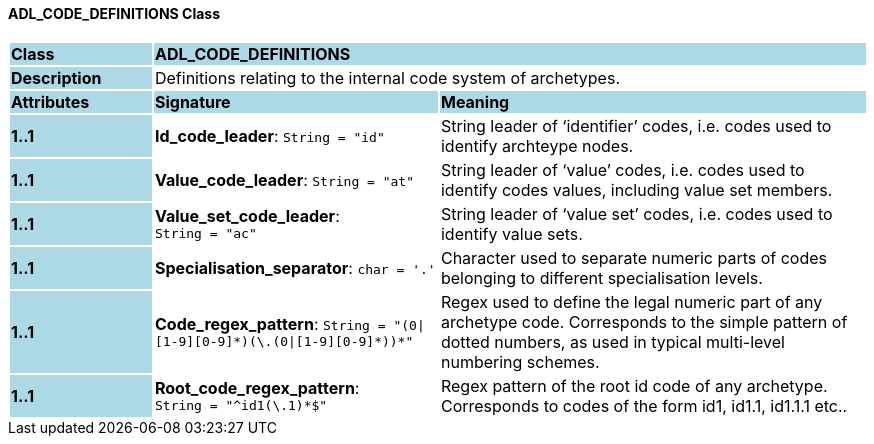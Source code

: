 ==== ADL_CODE_DEFINITIONS Class

[cols="^1,2,3"]
|===
|*Class*
{set:cellbgcolor:lightblue}
2+^|*ADL_CODE_DEFINITIONS*

|*Description*
{set:cellbgcolor:lightblue}
2+|Definitions relating to the internal code system of archetypes.
{set:cellbgcolor!}

|*Attributes*
{set:cellbgcolor:lightblue}
^|*Signature*
^|*Meaning*

|*1..1*
{set:cellbgcolor:lightblue}
|*Id_code_leader*: `String{nbsp}={nbsp}"id"`
{set:cellbgcolor!}
|String leader of ‘identifier’ codes, i.e. codes used to identify archteype nodes.

|*1..1*
{set:cellbgcolor:lightblue}
|*Value_code_leader*: `String{nbsp}={nbsp}"at"`
{set:cellbgcolor!}
|String leader of ‘value’ codes, i.e. codes used to identify codes values, including value set members.

|*1..1*
{set:cellbgcolor:lightblue}
|*Value_set_code_leader*: `String{nbsp}={nbsp}"ac"`
{set:cellbgcolor!}
|String leader of ‘value set’ codes, i.e. codes used to identify value sets.

|*1..1*
{set:cellbgcolor:lightblue}
|*Specialisation_separator*: `char{nbsp}={nbsp}'.'`
{set:cellbgcolor!}
|Character used to separate numeric parts of codes belonging to different specialisation levels.

|*1..1*
{set:cellbgcolor:lightblue}
|*Code_regex_pattern*: `String{nbsp}={nbsp}"(0&#124;[1-9][0-9]&#42;)(\.(0&#124;[1-9][0-9]&#42;))&#42;"`
{set:cellbgcolor!}
|Regex used to define the legal numeric part of any archetype code. Corresponds to the simple pattern of dotted numbers, as used in typical multi-level numbering schemes.

|*1..1*
{set:cellbgcolor:lightblue}
|*Root_code_regex_pattern*: `String{nbsp}={nbsp}"^id1(\.1)&#42;$"`
{set:cellbgcolor!}
|Regex pattern of the root id code of any archetype. Corresponds to codes of the form id1, id1.1, id1.1.1 etc..
|===

